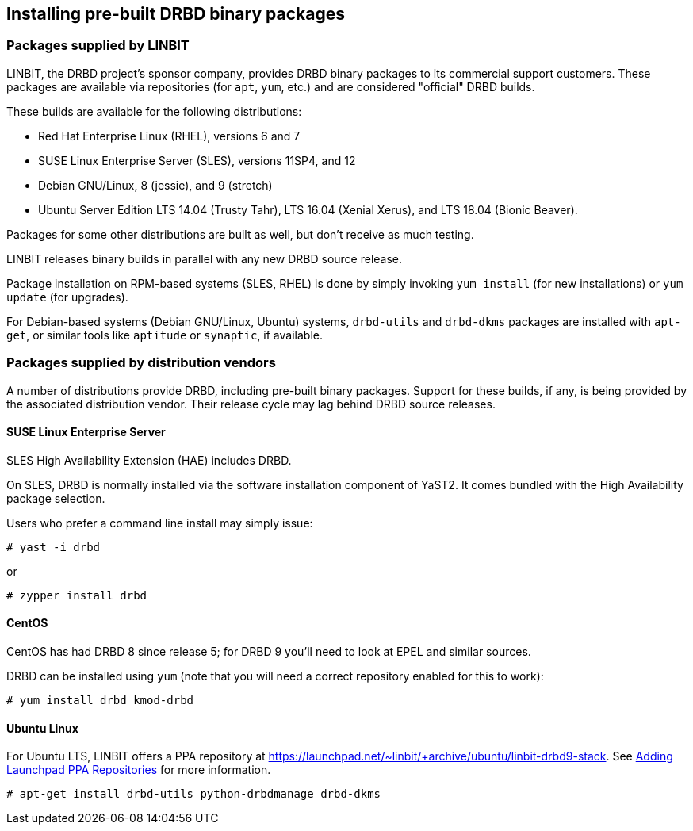 [[ch-install-packages]]
== Installing pre-built DRBD binary packages


[[s-linbit-packages]]
=== Packages supplied by LINBIT

LINBIT, the DRBD project's sponsor company, provides DRBD binary
packages to its commercial support customers. These packages are
available via repositories (for `apt`, `yum`, etc.) and are considered
"official" DRBD builds.

These builds are available for the following distributions:

* Red Hat Enterprise Linux (RHEL), versions 6 and 7

* SUSE Linux Enterprise Server (SLES), versions 11SP4, and 12

* Debian GNU/Linux, 8 (jessie), and 9 (stretch)

* Ubuntu Server Edition LTS 14.04 (Trusty Tahr), LTS 16.04 (Xenial Xerus), and LTS 18.04 (Bionic Beaver).

Packages for some other distributions are built as well, but don't receive as much testing.

LINBIT releases binary builds in parallel with any new DRBD source
release.

Package installation on RPM-based systems (SLES, RHEL) is done by
simply invoking `yum install` (for new installations) or `yum update` (for
upgrades).

For Debian-based systems (Debian GNU/Linux, Ubuntu) systems,
`drbd-utils` and `drbd-dkms` packages are installed with `apt-get`,
or similar tools like `aptitude` or `synaptic`, if available.


[[s-distro-packages]]
=== Packages supplied by distribution vendors

A number of distributions provide DRBD, including pre-built binary
packages. Support for these builds, if any, is being provided by the
associated distribution vendor. Their release cycle may lag behind
DRBD source releases.

==== SUSE Linux Enterprise Server

SLES High Availability Extension (HAE) includes DRBD.


On SLES, DRBD is normally installed via the software installation
component of YaST2. It comes bundled with the High Availability
package selection.

Users who prefer a command line install may simply issue:

---------------------------------------
# yast -i drbd
---------------------------------------

or

---------------------------------------
# zypper install drbd
---------------------------------------


==== CentOS

CentOS has had DRBD 8 since release 5; for DRBD 9 you'll need to look at EPEL
and similar sources.

DRBD can be installed using `yum` (note that you will need a
correct repository enabled for this to work):

---------------------------------------
# yum install drbd kmod-drbd
---------------------------------------


==== Ubuntu Linux

For Ubuntu LTS, LINBIT offers a PPA repository at
https://launchpad.net/~linbit/+archive/ubuntu/linbit-drbd9-stack.
See
https://help.ubuntu.com/community/Repositories/CommandLine#Adding_Launchpad_PPA_Repositories[Adding Launchpad PPA Repositories] for more information.

---------------------------------------
# apt-get install drbd-utils python-drbdmanage drbd-dkms
---------------------------------------

///////

====  Debian GNU/Linux

While PPAs are not directly supported in Debian, they basically work like any
other package repository. For `jessie` you should be able to just use
the `xenial` repository in your `sources.list`:

---------------------------------------
deb http://ppa.launchpad.net/linbit/linbit-drbd9-stack/ubuntu xenial main
---------------------------------------

Then use the same command to install the software:

---------------------------------------
# apt-get install drbd-utils python-drbdmanage drbd-dkms
---------------------------------------

///////
